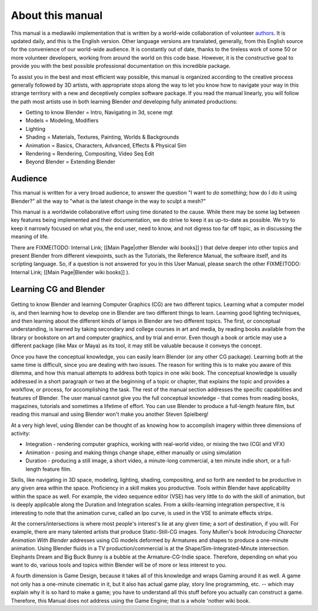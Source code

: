 
About this manual
*****************

This manual is a mediawiki implementation that is written by a world-wide collaboration of volunteer
`authors <http://wiki.blender.org/index.php/Dev:Ref/Release_Notes/Source_code/Contributors>`_.
It is updated daily, and this is the English version. Other language versions are translated,
generally, from this English source for the convenience of our world-wide audience.
It is constantly out of date, thanks to the tireless work of some 50 or more volunteer developers,
working from around the world on this code base.
However, it is the constructive goal to provide you with the
best possible professional documentation on this incredible package.

To assist you in the best and most efficient way possible,
this manual is organized according to the creative process generally followed by 3D artists,
with appropriate stops along the way to let you know how to navigate your way in this strange
territory with a new and deceptively complex software package.
If you read the manual linearly, you will follow the path most artists use in both learning
Blender *and* developing fully animated productions:


- Getting to know Blender = Intro, Navigating in 3d, scene mgt
- Models = Modeling, Modifiers
- Lighting
- Shading = Materials, Textures, Painting, Worlds & Backgrounds
- Animation = Basics, Characters, Advanced, Effects & Physical Sim
- Rendering = Rendering, Compositing, Video Seq Edit
- Beyond Blender = Extending Blender


Audience
========

This manual is written for a very broad audience,
to answer the question "I want to *do something*; how do I do it using Blender?" all the way
to "what is the latest change in the way to sculpt a mesh?"

This manual is a worldwide collaborative effort using time donated to the cause.
While there may be some lag between key features being implemented and their documentation,
we do strive to keep it as up-to-date as possible.
We try to keep it narrowly focused on what you, the end user, need to know,
and not digress too far off topic, as in discussing the meaning of life.

There are
FIXME(TODO: Internal Link;
[[Main Page|other Blender wiki books]]
) that delve deeper into other topics and present Blender from different viewpoints, such as the Tutorials, the Reference Manual, the software itself, and its scripting language. So, if a question is not answered for you in this User Manual, please search the other
FIXME(TODO: Internal Link;
[[Main Page|Blender wiki books]]
).


Learning CG and Blender
=======================

.. figure:: /images/Manual-Introduction-Learning.jpg
   :width: 400px
   :figwidth: 400px


Getting to know Blender and learning Computer Graphics (CG) are two different topics.
Learning what a computer model is,
and then learning how to develop one in Blender are two different things to learn.
Learning good lighting techniques,
and then learning about the different kinds of lamps in Blender are two different topics.
The first, or conceptual understanding,
is learned by taking secondary and college courses in art and media,
by reading books available from the library or bookstore on art and computer graphics,
and by trial and error. Even though a book or article may use a different package
(like Max or Maya) as its tool, it may still be valuable because it conveys the concept.

Once you have the conceptual knowledge, you can easily learn Blender
(or any other CG package). Learning both at the same time is difficult,
since you are dealing with two issues.
The reason for writing this is to make you aware of this dilemma,
and how this manual attempts to address both topics in one wiki book. The conceptual knowledge
is usually addressed in a short paragraph or two at the beginning of a topic or chapter,
that explains the topic and provides a workflow, or process, for accomplishing the task.
The rest of the manual section addresses the specific capabilities and features of Blender.
The user manual cannot give you the full conceptual knowledge - that comes from reading books,
magazines, tutorials and sometimes a lifetime of effort.
You can use Blender to produce a full-length feature film,
but reading this manual and using Blender won't make you another Steven Spielberg!

At a very high level, using Blender can be thought of as knowing how to accomplish imagery
within three dimensions of activity:


- Integration - rendering computer graphics, working with real-world video, or mixing the two (CGI and VFX)
- Animation - posing and making things change shape, either manually or using simulation
- Duration - producing a still image, a short video, a minute-long commercial, a ten minute indie short, or a full-length feature film.

Skills, like navigating in 3D space, modeling, lighting, shading, compositing,
and so forth are needed to be productive in any given area within the space.
Proficiency in a skill makes you productive.
Tools within Blender have applicability within the space as well. For example,
the video sequence editor (VSE) has very little to do with the skill of animation,
but is deeply applicable along the Duration and Integration scales.
From a skills-learning integration perspective,
it is interesting to note that the animation curve, called an Ipo curve,
is used in the VSE to animate effects strips.

At the corners/intersections is where most people's interest's lie at any given time;
a sort of destination, if you will. For example,
there are many talented artists that produce Static-Still-CG images. Tony Mullen's book
*Introducing Character Animation With Blender* addresses using CG models deformed by
Armatures and shapes to produce a one-minute animation. Using Blender fluids in a TV
production/commercial is at the Shape/Sim-Integrated-Minute intersection.
Elephants Dream and Big Buck Bunny is a bubble at the Armature-CG-Indie space. Therefore,
depending on what you want to do,
various tools and topics within Blender will be of more or less interest to you.

A fourth dimension is Game Design,
because it takes all of this knowledge and wraps Gaming around it as well.
A game not only has a one-minute cinematic in it, but it also has actual game play,
story line programming, etc. -- which may explain why it is so hard to make a game;
you have to understand all this stuff before you actually can construct a game. Therefore,
this Manual does not address using the Game Engine; that is a whole 'nother wiki book.

